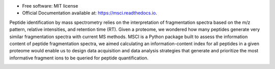 
.. raw:: html

   <p align="center">
      <img src="docs/MSCI_logo.png" alt="logo" width="300" height="300">
   </p>


.. image:: https://img.shields.io/pypi/v/msci.svg
        :target: https://pypi.python.org/pypi/msci


* Free software: MIT license
* Official Documentation available at: https://msci.readthedocs.io.


Peptide identification by mass spectrometry relies on the interpretation of fragmentation spectra based on the m/z pattern, relative intensities, and retention time (RT). Given a proteome, we wondered how many peptides generate very similar fragmentation spectra with current MS methods. MSCI is a Python package built to assess the information content of peptide fragmentation spectra, we aimed calculating an information-content index for all peptides in a given proteome would enable us to design data acquisition and data analysis strategies that generate and prioritize the most informative fragment ions to be queried for peptide quantification.

.. image:: docs/INTRODUCTION.png
  :alt: matchms workflow illustration
